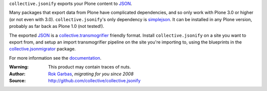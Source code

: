 ``collective.jsonify`` exports your Plone content to JSON_.

Many packages that export data from Plone have complicated dependencies, and so
only work with Plone 3.0 or higher (or not even with 3.0).
``collective.jsonify``'s only dependency is simplejson_. It can be installed in
any Plone version, probably as far back as Plone 1.0 (not tested!).

The exported JSON_ is a collective.transmogrifier_ friendly format. Install
``collective.jsonify`` on a site you want to export from, and setup an import
transmogrifier pipeline on the site you're importing to, using the blueprints in
the collective.jsonmigrator_ package.

For more information see the documentation_.


:Warning: This product may contain traces of nuts.
:Author: `Rok Garbas`_, *migrating for you since 2008*
:Source: http://github.com/collective/collective.jsonify


.. _`simplejson`: http://pypi.python.org/simplejson
.. _`JSON`: http://en.wikipedia.org/wiki/JSON
.. _`collective.transmogrifier`: http://pypi.python.org/collective.transmogrifier
.. _`collective.jsonmigrator`: http://pypi.python.org/pypi/collective.jsonmigrator
.. _`documentation`: https://collectivejsonify.readthedocs.org
.. _`Rok Garbas`: http://www.garbas.si/labs/plone-migration
